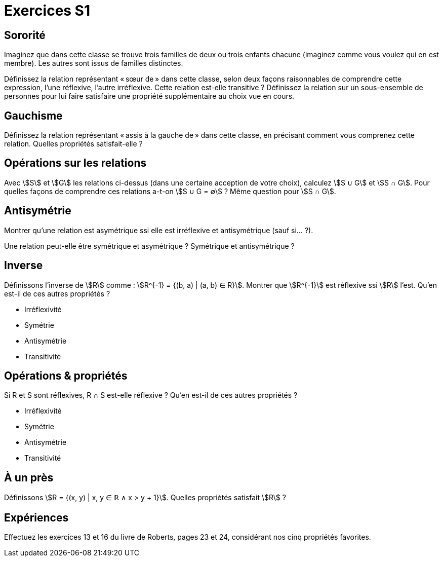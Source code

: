 = Exercices S1
:lang: fr

== Sororité
Imaginez que dans cette classe se trouve trois familles de deux ou trois enfants chacune (imaginez comme vous voulez qui en est membre). Les autres sont issus de familles distinctes.

Définissez la relation représentant « sœur de » dans cette classe, selon deux façons raisonnables de comprendre cette expression, l’une réflexive, l’autre irréflexive.
Cette relation est-elle transitive ?
Définissez la relation sur un sous-ensemble de personnes pour lui faire satisfaire une propriété supplémentaire au choix vue en cours.

== Gauchisme
Définissez la relation représentant « assis à la gauche de » dans cette classe, en précisant comment vous comprenez cette relation.
Quelles propriétés satisfait-elle ?

== Opérations sur les relations
Avec stem:[S] et stem:[G] les relations ci-dessus (dans une certaine acception de votre choix), calculez stem:[S ∪ G] et stem:[S ∩ G]. Pour quelles façons de comprendre ces relations a-t-on stem:[S ∪ G = ∅] ? Même question pour stem:[S ∩ G].

// Définissons la composition comme : stem:[A ∘ B = {(b_1, a_2) | (a_1, a_2) ∈ A ∧ (b_1, b_2) ∈ B ∧ a_1 = b_2}].

== Antisymétrie
Montrer qu’une relation est asymétrique ssi elle est irréflexive et antisymétrique (sauf si… ?).

Une relation peut-elle être symétrique et asymétrique ? Symétrique et antisymétrique ?


== Inverse
Définissons l’inverse de stem:[R] comme : stem:[R^{-1} = {(b, a) | (a, b) ∈ R}].
Montrer que stem:[R^{-1}] est réflexive ssi stem:[R] l’est.
Qu’en est-il de ces autres propriétés ?

* Irréflexivité
* Symétrie
* Antisymétrie
* Transitivité

== Opérations & propriétés
Si R et S sont réflexives, R ∩ S est-elle réflexive ?
Qu’en est-il de ces autres propriétés ?

* Irréflexivité
* Symétrie
* Antisymétrie
* Transitivité

== À un près
Définissons stem:[R = {(x, y) | x, y ∈ ℝ ∧ x > y + 1}]. Quelles propriétés satisfait stem:[R] ?

== Expériences
Effectuez les exercices 13 et 16 du livre de Roberts, pages 23 et 24, considérant nos cinq propriétés favorites.
